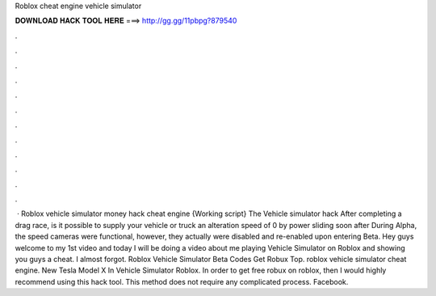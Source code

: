 Roblox cheat engine vehicle simulator



𝐃𝐎𝐖𝐍𝐋𝐎𝐀𝐃 𝐇𝐀𝐂𝐊 𝐓𝐎𝐎𝐋 𝐇𝐄𝐑𝐄 ===> http://gg.gg/11pbpg?879540



.



.



.



.



.



.



.



.



.



.



.



.



 · Roblox vehicle simulator money hack cheat engine {Working script} The Vehicle simulator hack After completing a drag race, is it possible to supply your vehicle or truck an alteration speed of 0 by power sliding soon after During Alpha, the speed cameras were functional, however, they actually were disabled and re-enabled upon entering Beta. Hey guys welcome to my 1st video and today I will be doing a video about me playing Vehicle Simulator on Roblox and showing you guys a cheat. I almost forgot. Roblox Vehicle Simulator Beta Codes Get Robux Top. roblox vehicle simulator cheat engine. New Tesla Model X In Vehicle Simulator Roblox. In order to get free robux on roblox, then I would highly recommend using this hack tool. This method does not require any complicated process. Facebook.
